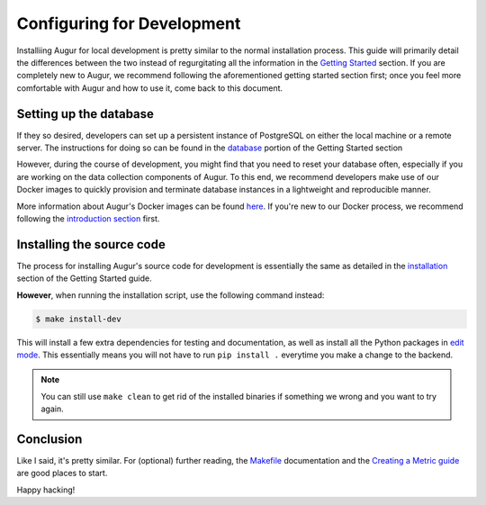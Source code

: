Configuring for Development
=============================

Installiing Augur for local development is pretty similar to the normal installation process. This guide will primarily detail the differences between the two instead of regurgitating all the information in the `Getting Started <../getting-started/toc.html>`_ section. If you are completely new to Augur, we recommend following the aforementioned getting started section first; once you feel more comfortable with Augur and how to use it, come back to this document.

Setting up the database
------------------------

If they so desired, developers can set up a persistent instance of PostgreSQL on either the local machine or a remote server. The instructions for doing so can be found in the `database <../getting-started/database.html>`_ portion of the Getting Started section

However, during the course of development, you might find that you need to reset your database often, especially if you are working on the data collection components of Augur. To this end, we recommend developers make use of our Docker images to quickly provision and terminate database instances in a lightweight and reproducible manner.

More information about Augur's Docker images can be found `here <../docker/docker.html>`_. If you're new to our Docker process, we recommend following the `introduction section <../docker/toc.html>`_ first.

Installing the source code
----------------------------

The process for installing Augur's source code for development is essentially the same as detailed in the `installation <../getting-started/installation.html>`_ section of the Getting Started guide. 

**However**, when running the installation script, use the following command instead:

.. code:: bash

   $ make install-dev

This will install a few extra dependencies for testing and documentation, as well as install all the Python packages in `edit mode <https://pip-python3.readthedocs.io/en/latest/reference/pip_install.html#editable-installs>`_. 
This essentially means you will not have to run ``pip install .`` everytime you make a change to the backend.

.. note::
    You can still use ``make clean`` to get rid of the installed binaries if something we wrong and you want to try again.

Conclusion
-----------

Like I said, it's pretty similar. For (optional) further reading, the `Makefile <make/toc.html>`_ documentation and the `Creating a Metric guide <create-a-metric/toc.html>`_ are good places to start.

Happy hacking!